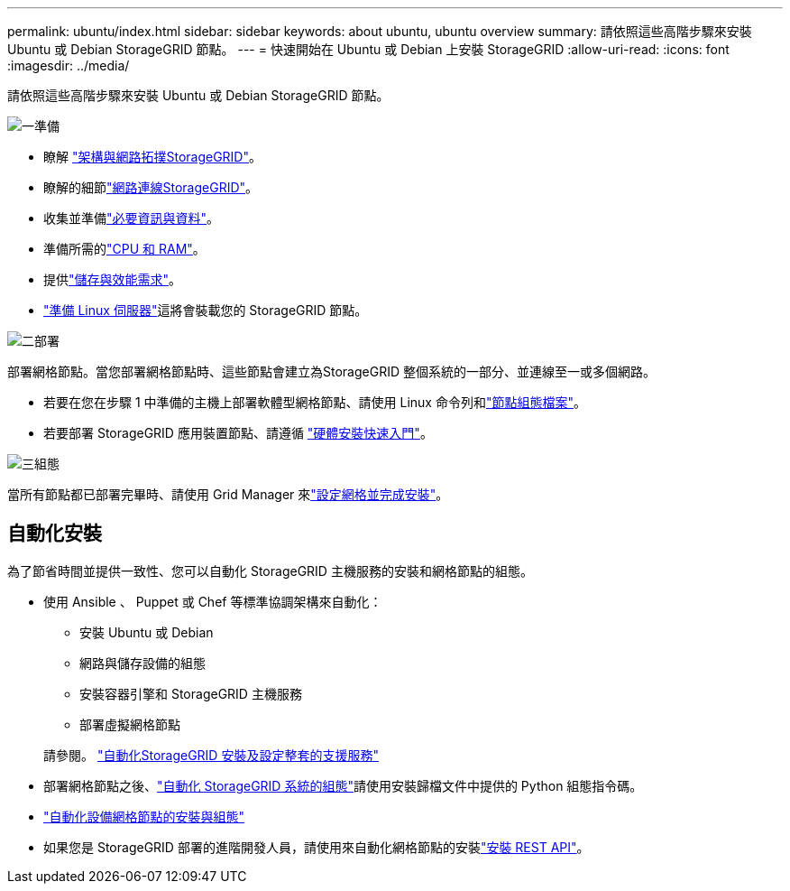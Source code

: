---
permalink: ubuntu/index.html 
sidebar: sidebar 
keywords: about ubuntu, ubuntu overview 
summary: 請依照這些高階步驟來安裝 Ubuntu 或 Debian StorageGRID 節點。 
---
= 快速開始在 Ubuntu 或 Debian 上安裝 StorageGRID
:allow-uri-read: 
:icons: font
:imagesdir: ../media/


[role="lead"]
請依照這些高階步驟來安裝 Ubuntu 或 Debian StorageGRID 節點。

.image:https://raw.githubusercontent.com/NetAppDocs/common/main/media/number-1.png["一"]準備
[role="quick-margin-list"]
* 瞭解 link:../primer/storagegrid-architecture-and-network-topology.html["架構與網路拓撲StorageGRID"]。
* 瞭解的細節link:../network/index.html["網路連線StorageGRID"]。
* 收集並準備link:required-materials.html["必要資訊與資料"]。
* 準備所需的link:cpu-and-ram-requirements.html["CPU 和 RAM"]。
* 提供link:storage-and-performance-requirements.html["儲存與效能需求"]。
* link:how-host-wide-settings-change.html["準備 Linux 伺服器"]這將會裝載您的 StorageGRID 節點。


.image:https://raw.githubusercontent.com/NetAppDocs/common/main/media/number-2.png["二"]部署
[role="quick-margin-para"]
部署網格節點。當您部署網格節點時、這些節點會建立為StorageGRID 整個系統的一部分、並連線至一或多個網路。

[role="quick-margin-list"]
* 若要在您在步驟 1 中準備的主機上部署軟體型網格節點、請使用 Linux 命令列和link:creating-node-configuration-files.html["節點組態檔案"]。
* 若要部署 StorageGRID 應用裝置節點、請遵循 https://docs.netapp.com/us-en/storagegrid-appliances/installconfig/index.html["硬體安裝快速入門"^]。


.image:https://raw.githubusercontent.com/NetAppDocs/common/main/media/number-3.png["三"]組態
[role="quick-margin-para"]
當所有節點都已部署完畢時、請使用 Grid Manager 來link:navigating-to-grid-manager.html["設定網格並完成安裝"]。



== 自動化安裝

為了節省時間並提供一致性、您可以自動化 StorageGRID 主機服務的安裝和網格節點的組態。

* 使用 Ansible 、 Puppet 或 Chef 等標準協調架構來自動化：
+
** 安裝 Ubuntu 或 Debian
** 網路與儲存設備的組態
** 安裝容器引擎和 StorageGRID 主機服務
** 部署虛擬網格節點


+
請參閱。 link:automating-installation.html#automate-the-installation-and-configuration-of-the-storagegrid-host-service["自動化StorageGRID 安裝及設定整套的支援服務"]

* 部署網格節點之後、link:automating-installation.html#automate-the-configuration-of-storagegrid["自動化 StorageGRID 系統的組態"]請使用安裝歸檔文件中提供的 Python 組態指令碼。
* https://docs.netapp.com/us-en/storagegrid-appliances/installconfig/automating-appliance-installation-and-configuration.html["自動化設備網格節點的安裝與組態"^]
* 如果您是 StorageGRID 部署的進階開發人員，請使用來自動化網格節點的安裝link:overview-of-installation-rest-api.html["安裝 REST API"]。

